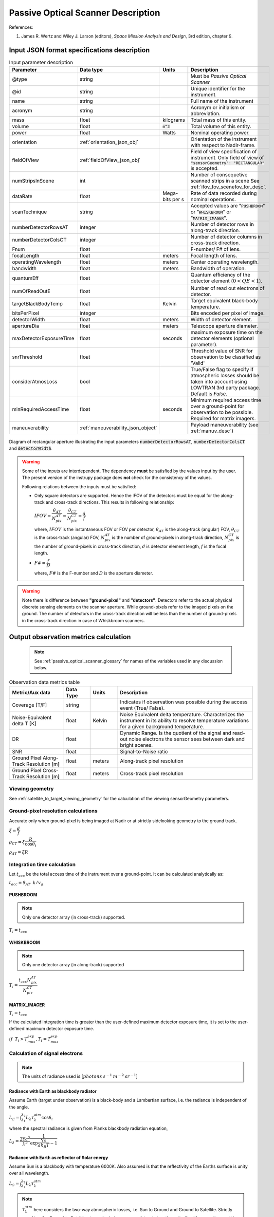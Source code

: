 Passive Optical Scanner Description
************************************

References:

1. James R. Wertz and  Wiley J. Larson  (editors), *Space Mission Analysis and Design*, 3rd edition, chapter 9. 


Input JSON format specifications description
===============================================

.. csv-table:: Input parameter description 
   :header: Parameter, Data type, Units, Description
   :widths: 10,10,5,40

   @type, string, ,Must be *Passive Optical Scanner*
   @id, string, , Unique identifier for the instrument.
   name, string, ,Full name of the instrument 
   acronym, string, ,Acronym or initialism or abbreviation.
   mass, float, kilograms,Total mass of this entity.
   volume, float, :code:`m^3`,Total volume of this entity.
   power, float, Watts, Nominal operating power.
   orientation, :ref:`orientation_json_obj`, ,Orientation of the instrument with respect to Nadir-frame.
   fieldOfView, :ref:`fieldOfView_json_obj`, ,Field of view specification of instrument. Only field of view of :code:`"sensorGeometry": "RECTANGULAR"` is accepted.
   numStripsInScene, int, , Number of consequetive scanned strips in a scene See :ref:`ifov_fov_scenefov_for_desc`.
   dataRate, float, Mega-bits per s, Rate of data recorded during nominal operations.
   scanTechnique, string, ,Accepted values are ":code:`PUSHBROOM`" or ":code:`WHISKBROOM`" or ":code:`MATRIX_IMAGER`".
   numberDetectorRowsAT, integer, ,Number of detector rows in along-track direction.
   numberDetectorColsCT, integer, ,Number of detector columns in cross-track direction.
   Fnum, float, ,F-number/ F# of lens.
   focalLength, float, meters, Focal length of lens.
   operatingWavelength, float, meters, Center operating wavelength.
   bandwidth, float, meters, Bandwidth of operation.
   quantumEff, float, , Quantum efficiency of the detector element (:math:`0 < QE < 1`).
   numOfReadOutE, float, , Number of read out electrons of detector.
   targetBlackBodyTemp, float, Kelvin, Target equivalent black-body temperature.
   bitsPerPixel, integer, ,Bits encoded per pixel of image.
   detectorWidth, float, meters,Width of detector element.
   apertureDia, float, meters, Telescope aperture diameter.
   maxDetectorExposureTime, float, seconds, maximum exposure time on the detector elements (optional parameter).
   snrThreshold, float,, Threshold value of SNR for observation to be classified as 'Valid'
   considerAtmosLoss, bool,, True/False flag to specify if atmospheric losses should be taken into account using LOWTRAN 3rd party package. Default is `False`.
   minRequiredAccessTime, float, seconds, Minimum required access time over a ground-point for observation to be possible. Required for matrix imagers.
   maneuverability, :ref:`maneuverability_json_object`, ,Payload maneuverability (see :ref:`manuv_desc`)

.. figure:: passive_scanner_aperture_figure.png
   :scale: 75 %
   :align: center

   Diagram of rectangular aperture illustrating the input parameters :code:`numberDetectorRowsAT`, :code:`numberDetectorColsCT` and :code:`detectorWidth`.

.. warning:: Some of the inputs are interdependent. The dependency **must** be satisfied by the values input by the user.
             The present version of the instrupy package does **not** check for the consistency of the values.

             Following relations between the inputs must be satisfied:

             *  Only square detectors are supported. Hence the IFOV of the detectors must be equal for the along-track 
                and cross-track directions. This results in following relationship: 

                :math:`IFOV = \dfrac{\theta_{AT}}{N_{pix}^{AT}} = \dfrac{\theta_{CT}}{N_{pix}^{CT}} = \dfrac{d}{f}`

                where,
                :math:`IFOV` is the instantaneous FOV or FOV per detector, 
                :math:`\theta_{AT}` is the along-track (angular) FOV,
                :math:`\theta_{CT}` is the cross-track (angular) FOV,
                :math:`N_{pix}^{AT}` is the number of ground-pixels in along-track direction,
                :math:`N_{pix}^{CT}` is the number of ground-pixels in cross-track direction,
                :math:`d` is detector element length,
                :math:`f` is the focal length.

             *  :math:`F\# = \dfrac{f}{D}`

                where,
                :math:`F\#` is the F-number and :math:`D` is the aperture diameter.

.. warning:: Note there is difference between **"ground-pixel"** and **"detectors"**. Detectors refer to the actual physical discrete sensing elements on the scanner aperture. While ground-pixels refer 
             to the imaged pixels on the ground. The number of detectors in the cross-track direction will be less than the number of ground-pixels in the cross-track direction in case of Whiskbroom scanners.

.. _passive_optical_scanner_data_metrics_calc:

Output observation metrics calculation
========================================================

 .. note:: See :ref:`passive_optical_scanner_glossary` for names of the variables used in any discussion below.

.. csv-table:: Observation data metrics table
    :widths: 8,4,4,20
    :header: Metric/Aux data,Data Type,Units,Description 
                                                                                                                                                                                                  
    Coverage [T/F], string,, Indicates if observation was  possible during the access event  (True/ False).                                                                        
    Noise-Equivalent delta T [K], float, Kelvin  , Noise Equivalent delta temperature. Characterizes the instrument in its ability to resolve temperature variations for a given background temperature. 
    DR, float,, Dynamic Range. Is the quotient of the signal and read-out noise electrons the sensor sees between dark and bright scenes.                            
    SNR, float,, Signal-to-Noise ratio                                                                                                                                 
    Ground Pixel Along-Track  Resolution [m], float, meters, Along-track pixel resolution                                                                                                                          
    Ground Pixel Cross-Track Resolution [m] , float, meters, Cross-track pixel resolution 

Viewing geometry
-----------------

See :ref:`satellite_to_target_viewing_geometry` for the calculation of the viewing sensorGeometry parameters.

Ground-pixel resolution calculations
--------------------------------------
Accurate only when ground-pixel is being imaged at Nadir or at strictly sidelooking geometry to the ground track.

:math:`\xi = \dfrac{d}{f}`

:math:`\rho_{CT} = \xi \dfrac{R}{\cos\theta_i}`

:math:`\rho_{AT} = \xi R`

.. todo:: Update for the general target geometry. 

Integration time calculation
----------------------------- 

Let :math:`t_{acc}` be the total access time of the instrument over a ground-point. It can be calculated analytically as:
      
:math:`t_{acc} = \theta_{AT} \hspace{2mm} h/ v_g`

.. todo:: Update access time calculation for general target geometry. Above formulation is valid only for the Nadir case or for strictly 
          sidelooking geometry.

PUSHBROOM
^^^^^^^^^^^^^^^^^^

.. note:: Only one detector array (in cross-track) supported.

:math:`T_i =  t_{acc}`

WHISKBROOM
^^^^^^^^^^^^^^^^^^

.. note:: Only one detector array (in along-track) supported

:math:`T_i =  \dfrac{t_{acc}  N_{pix}^{AT}}{N_{pix}^{CT}}`

MATRIX_IMAGER
^^^^^^^^^^^^^^^^^^

:math:`T_i =  t_{acc}`

If the calculated integration time is greater than the user-defined maximum detector exposure time, it is set to the user-defined maximum detector exposure
time.

:math:`if \hspace{2mm} T_i > T^{exp}_{max}, T_i =  T^{exp}_{max}`


Calculation of signal electrons
-----------------------------------

.. note:: The units of radiance used is [:math:`photons \hspace{1mm} s^{-1} \hspace{1mm} m^{-2} \hspace{1mm} sr^{-1}`]

Radiance with Earth as blackbody radiator
^^^^^^^^^^^^^^^^^^^^^^^^^^^^^^^^^^^^^^^^^^^^^^^^^^^^^^

Assume Earth (target under observation) is a black-body and a Lambertian surface, i.e. the radiance
is independent of the angle. 

:math:`L_{E} = \int_{\lambda_1}^{\lambda_2} L_{\lambda} \tau_{\lambda}^{atm} \cos\theta_i`

where the spectral radiance is given from Planks blackbody radiation equation,

:math:`L_{\lambda} = \dfrac{2 \Upsilon c^2}{\lambda^5} \dfrac{1}{\exp{\dfrac{\Upsilon c}{\lambda k_B T} - 1}}`


Radiance with Earth as reflector of Solar energy
^^^^^^^^^^^^^^^^^^^^^^^^^^^^^^^^^^^^^^^^^^^^^^^^^^^^^^

Assume Sun is a blackbody with temperature 6000K. Also assumed is that the reflectivity of the Earths surface is unity over all wavelength.

:math:`L_S =  \int_{\lambda_1}^{\lambda_2} L_{\lambda} \tau_{\lambda}^{atm}`

.. note:: :math:`\tau_{\lambda}^{atm}` here considers the two-way atmospheric losses, i.e. Sun to Ground and Ground to Satellite. 
          Strictly speaking the Ground to Satellite atmospheric loss appears later, but mathematically either way the result
          is the same. In the present implementation framework it is easier to consider the term here since after this stage
          of calculation, the spectral information (energy per unit wavelength/frequency) is lost.

:math:`{\bf V_{Sun2T}} = {\bf T} - {\bf P_{Sun}}`

:math:`\theta_i^{Solar} = \cos^{-1}(\dfrac{{\bf T} \cdot -{\bf V_{Sun2T}}}{|{\bf T}||\bf V_{Sun2T}|})`

:math:`L^{dw}_S = L_S  \cos\theta_i^{Solar}`

:math:`A_{gp} = \rho_{CT} \rho_{AT}`

:math:`R^{dw}_S|_{ph} = L^{dw}_S A_{gp} \dfrac{\pi r_{Solar}^2}{|{\bf V_{Sun2T}}|^2}`
        
:math:`R^{uw}_S|_{ph} = R^{dw}_S|_{ph} \cos\theta_i` 

:math:`L^{uw}_S = \dfrac{R^{uw}_S|_{ph}}{4 \pi A_{gp}}`
 
Radiance to Signal electrons calculation
^^^^^^^^^^^^^^^^^^^^^^^^^^^^^^^^^^^^^^^^^^^^^^^^^^^^^^

:math:`L_T = L_{E} + L^{uw}_S`

:math:`R^{rad}_T|_{ph} = L_T A_{gp}`

:math:`R^{sen}_T|_{ph} = \dfrac{R^{rad}_T|_{ph}}{|{\bf R}|^2} (\dfrac{D_{ap}}{2})^2 \pi`

:math:`R^{det}_T|_{ph} = R^{sen}_T|_{ph} \tau_{op}`

:math:`N_{ph} = R^{det}_T|_{ph} T_i`

:math:`N_e = N_{ph} Q_E`



Calculation of signal-to-noise-ratio
---------------------------------------

:math:`N_{sh} = \sqrt{N_e}`

:math:`N_t = \sqrt{N_n^2 + N_r^2}`

:math:`SNR = \dfrac{N_e}{N_t}`

Calculation of dynamic range
-----------------------------------

:math:`DR = \dfrac{N_e}{N_r}`

Calculation of Noise-Equivalent Delta T
----------------------------------------

Calculate number of signal electrons for a 1K raise in the temperature of observation pixel.

:math:`\Delta N = N_{e,new} - N_e`

:math:`NE\Delta T = \dfrac{N_e}{\Delta N}`


.. _passive_optical_scanner_glossary:


Glossary
==========

* :math:`\mathbf{S}`: Position vector of the satellite in the ECI frame (equatorial-plane)
* :math:`\mathbf{T}`: Position vector of the Target ground-point in the ECI frame (equatorial-plane)
* :math:`\mathbf{R}`: Range vector from satellite to target ground point
* :math:`\gamma`:  Look-angle to target ground point from satellite
* :math:`\theta_i`: Incidence angle at the target ground point
* :math:`h`: altitude of satellite
* :math:`v_g`: Ground speed of satellite
* :math:`\xi`: The instantaneous field-of-view / field-of-view of detector
* :math:`d`: Detector width/ length (only square detectors allowed)
* :math:`f`: Focal-length of lens
* :math:`\rho_{CT}`: Cross-track ground-pixel resolution
* :math:`\rho_{AT}`: Along-track ground-pixel resolution
* :math:`T_i`: Integration time of ground-pixel
* :math:`T^{exp}_{max}`: Maximum exposure time on detector
* :math:`t_{acc}`: Access time over the ground-point
* :math:`\theta_{AT}`: Along-track FOV
* :math:`\theta_{CT}`: Cross-track FOV
* :math:`N_{pix}^{AT}`: Number of ground-pixels in along-track direction
* :math:`N_{pix}^{CT}`: Number of ground-pixels in cross-track direction
* :math:`L_{\lambda}`: Plancks spectral blackbody radiance
* :math:`\tau_{\lambda}^{atm}`: Wavelength dependent atmospheric loss (Target to Space) as computed by the software `LowTran-7`
* :math:`L_{E}`: Radiance from Earth in the direction of target ground-pixel.
* :math:`\lambda_{op}`: Operating center wavelength
* :math:`\lambda_1`: Lower end wavelength of operating band
* :math:`\lambda_2`: Upper end wavelength of operating band
* :math:`\Upsilon`: Planks constant
* :math:`T`: Target equivalent blackbody temperature
* :math:`k_B`: Boltzmann constant
* :math:`\lambda`: wavelength
* :math:`{\bf P_{Sun}}`: Position vector of Sun in ECI frame (equatorial-plane)
* :math:`L_S`: The radiance from the Sun
* :math:`{\bf V_{Sun2T}}`: Vector from Sun to Target in ECI frame (equatorial-plane)
* :math:`\theta_i^{Solar}`: Solar incidence angle at ground-pixel
* :math:`A_{gp}`: Observation ground pixel area
* :math:`L^{dw}_S`: Downwelling radiance at target observation ground-pixel
* :math:`R^{dw}_S|_{ph}`: Downwelling photon rate at observation ground-pixel
* :math:`R^{uw}_S|_{ph}`: Upwelling photon rate from the ground-pixel to the observing satellite
* :math:`L^{uw}_S`: Upwelling reflected Solar radiance from the ground-pixel
* :math:`L_T`: Total radiance from the target area
* :math:`R^{rad}_T|_{ph}`: Rate of photons radiated, reflected
* :math:`R^{sen}_T|_{ph}`: Rate of photons at sensor aperture
* :math:`R^{det}_T|_{ph}`: Rate of photons at detector
* :math:`N_{ph}`: Number of photons at the detector
* :math:`N_e`: Number of electrons at the detector
* :math:`Q_E`: Quantum efficiency of detector
* :math:`N_{sh}`: Number of Shott noise electrons
* :math:`N_r`: Number of read out noise electrons 
* :math:`N_{t}`: Total number of noise electrons
* :math:`N_{e,new}`: Number of signal electrons for 1K raise in temperature of observation ground pixel 
* :math:`\Delta N`: Change in number of charge carriers for 1K temperature change
* :math:`NE\Delta T`: Noise equivalent delta temperature difference
* :math:`r_{Solar}`: Solar radius

